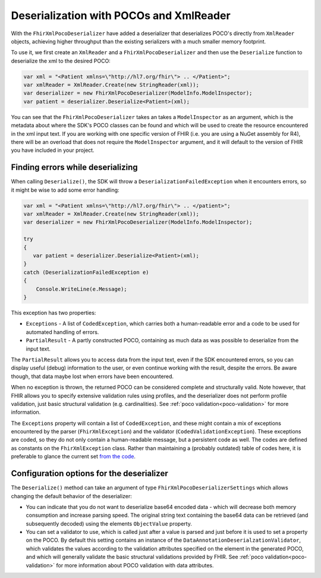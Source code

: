 .. _xmlpocodeserialization:

===============================================
Deserialization with POCOs and XmlReader
===============================================

With the ``FhirXmlPocoDeserializer`` have added a deserializer that deserializes POCO's directly from ``XmlReader`` objects, achieving higher throughput than the existing serializers with a much smaller memory footprint.

To use it, we first create an ``XmlReader`` and a ``FhirXmlPocoDeserializer`` and then use the ``Deserialize`` function to deserialize the xml to the desired POCO:

.. code-block:: csharp

    var xml = "<Patient xmlns=\"http://hl7.org/fhir\"> .. </Patient>";
    var xmlReader = XmlReader.Create(new StringReader(xml));
    var deserializer = new FhirXmlPocoDeserializer(ModelInfo.ModelInspector);
    var patient = deserializer.Deserialize<Patient>(xml);

You can see that the ``FhirXmlPocoDeserializer`` takes an takes a ``ModelInspector`` as an argument,
which is the metadata about where the SDK's POCO classes can be found and which will be used to create the resource encountered in the xml input text. If you are working
with one specific version of FHIR (i.e. you are using a NuGet assembly for R4), there will be an overload
that does not require the ``ModelInspector`` argument, and it will default to the version of FHIR you have included in your project.

Finding errors while deserializing
----------------------------------
When calling ``Deserialize()``, the SDK will throw a ``DeserializationFailedException`` when it encounters errors, so it might be wise to add some error handling:

.. code-block:: csharp

    var xml = "<Patient xmlns=\"http://hl7.org/fhir\"> .. </patient>";
    var xmlReader = XmlReader.Create(new StringReader(xml));
    var deserializer = new FhirXmlPocoDeserializer(ModelInfo.ModelInspector);
  
    try
    {
       var patient = deserializer.Deserialize<Patient>(xml);
    }
    catch (DeserializationFailedException e)
    {
        Console.WriteLine(e.Message);
    }

This exception has two properties:

* ``Exceptions`` - A list of ``CodedException``, which carries both a human-readable error and a code to be used for automated handling of errors.
* ``PartialResult`` - A partly constructed POCO, containing as much data as was possible to deserialize from the input text.

The ``PartialResult`` allows you to access data from the input text, even if the SDK encountered errors, so you can display useful (debug) information to the user,
or even continue working with the result, despite the errors. Be aware though, that data maybe lost when errors have been encountered.

When no exception is thrown, the returned POCO can be considered complete and structurally valid. Note however, that FHIR allows you to specify extensive validation rules using
profiles, and the deserializer does not perform profile validation, just basic structural validation (e.g. cardinalities). See :ref:`poco validation<poco-validation>`
for more information.

The ``Exceptions`` property will contain a list of ``CodedException``, and these might contain a mix of exceptions encountered by the parser (``FhirXmlException``) and the validator (``CodedValidationException``). These exceptions are coded, so they do not only contain a human-readable message, but a persistent code as well. The codes are defined as constants on the ``FhirXmlException`` class. Rather than maintaining a (probably outdated) table of codes here, it is preferable to glance the current set `from the code <https://github.com/FirelyTeam/firely-net-common/blob/develop/src/Hl7.Fhir.Support.Poco/Serialization/FhirXmlException.cs>`_.


Configuration options for the deserializer
------------------------------------------
The ``Deserialize()`` method can take an argument of type ``FhirXmlPocoDeserializerSettings`` which allows changing the default behavior of the deserializer:

* You can indicate that you do not want to deserialize base64 encoded data - which will decrease both memory consumption and increase parsing speed.
  The original string text containing the base64 data can be retrieved (and subsequently decoded) using the elements ``ObjectValue`` property.
* You can set a validator to use, which is called just after a value is parsed and just before it is used to set a property on the POCO. By default this setting
  contains an instance of the ``DataAnnotationDeserialzationValidator``, which validates the values according to the validation attributes specified on the element
  in the generated POCO, and which will generally validate the basic structural validations provided by FHIR. See :ref:`poco validation<poco-validation>` for more
  information about POCO validation with data attributes.
